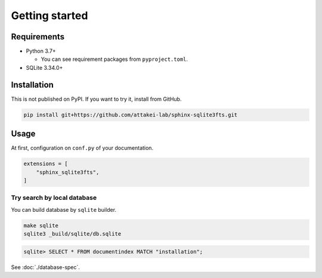 ===============
Getting started
===============

Requirements
============

* Python 3.7+

  * You can see requirement packages from ``pyproject.toml``.

* SQLite 3.34.0+

Installation
============

This is not published on PyPI.
If you want to try it, install from GitHub.

.. code-block:: console

   pip install git+https://github.com/attakei-lab/sphinx-sqlite3fts.git

Usage
=====

At first, configuration on ``conf.py`` of your documentation.

.. code-block:: python

   extensions = [
       "sphinx_sqlite3fts",
   ]

Try search by local database
----------------------------

You can build database by ``sqlite`` builder.

.. code-block:: console

   make sqlite
   sqlite3 _build/sqlite/db.sqlite

.. code-block:: sqlite3

   sqlite> SELECT * FROM documentindex MATCH "installation";

See :doc:`./database-spec`.
